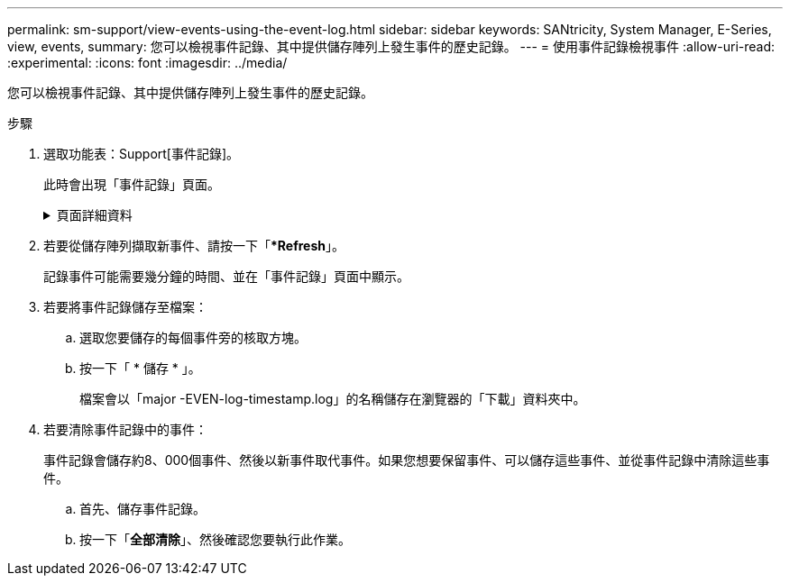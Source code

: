 ---
permalink: sm-support/view-events-using-the-event-log.html 
sidebar: sidebar 
keywords: SANtricity, System Manager, E-Series, view, events, 
summary: 您可以檢視事件記錄、其中提供儲存陣列上發生事件的歷史記錄。 
---
= 使用事件記錄檢視事件
:allow-uri-read: 
:experimental: 
:icons: font
:imagesdir: ../media/


[role="lead"]
您可以檢視事件記錄、其中提供儲存陣列上發生事件的歷史記錄。

.步驟
. 選取功能表：Support[事件記錄]。
+
此時會出現「事件記錄」頁面。

+
.頁面詳細資料
[%collapsible]
====
[cols="25h,~"]
|===
| 項目 | 說明 


 a| 
檢視全部欄位
 a| 
在所有事件之間切換、以及僅切換關鍵和警告事件。



 a| 
篩選欄位
 a| 
篩選事件。僅用於顯示與特定元件、特定事件等相關的事件



 a| 
選取欄圖示。
 a| 
可讓您選取要檢視的其他欄。其他欄位則提供事件的其他相關資訊。



 a| 
核取方塊
 a| 
可讓您選取要儲存的事件。表格標頭中的核取方塊會選取所有事件。



 a| 
日期/時間欄
 a| 
事件的日期和時間戳記（根據控制器時鐘）。


NOTE: 事件日誌最初會根據順序編號來排序事件。此順序通常與日期和時間相對應。不過、儲存陣列中的兩個控制器時鐘可能會不同步。在這種情況下、事件記錄中可能會出現一些已知的不一致之處、這些不一致之處與事件及顯示的日期和時間有關。



 a| 
優先順序欄
 a| 
這些優先順序值存在：

** *嚴重*：儲存陣列有問題。不過、如果您立即採取行動、可能會避免資料遺失存取權。重要事件用於警示通知。所有重大事件都會傳送至任何網路管理用戶端（透過SNMP設陷）或您設定的電子郵件收件者。
** *警告*：發生錯誤、導致儲存陣列效能和從另一個錯誤中恢復的能力降低。
** *資訊性*：與儲存陣列相關的非關鍵資訊。




 a| 
零組件類型欄
 a| 
受事件影響的元件。元件可以是硬體、例如磁碟機或控制器、也可以是軟體、例如控制器韌體。



 a| 
零組件位置欄
 a| 
儲存陣列中元件的實體位置。



 a| 
說明欄
 a| 
事件說明。

*範例*-「磁碟寫入失敗-重試次數耗盡」



 a| 
序號欄
 a| 
可唯一識別儲存陣列特定記錄項目的64位元號碼。此數字會隨著每個新的事件記錄項目而遞增一次。若要顯示此資訊、請按一下*選取欄*圖示。



 a| 
事件類型欄
 a| 
識別每種記錄事件類型的4位數號碼。若要顯示此資訊、請按一下*選取欄*圖示。



 a| 
事件特定代碼欄
 a| 
技術支援人員會使用此資訊。若要顯示此資訊、請按一下*選取欄*圖示。



 a| 
事件類別欄
 a| 
** *故障*：儲存陣列中的元件故障、例如磁碟機故障或電池故障。
** 「狀態變更」*：儲存陣列的一項元素、其狀態已變更；例如、磁碟區已轉換為最佳狀態、或控制器已轉換為「離線」狀態。
** **內部*：不需要使用者動作的內部控制器作業；例如、控制器已完成一天的開始作業。
** **命令*：已發出給儲存陣列的命令；例如、已指派熱備援磁碟機。
** **錯誤*：在儲存陣列上偵測到錯誤狀況；例如、控制器無法同步及清除快取、或在儲存陣列上偵測到備援錯誤。
** *一般*：任何不適合任何其他類別的活動。若要顯示此資訊、請按一下「**選取欄*」圖示。




 a| 
記錄者欄
 a| 
記錄事件的控制器名稱。若要顯示此資訊、請按一下「**選取欄*」圖示。

|===
====
. 若要從儲存陣列擷取新事件、請按一下「**Refresh*」。
+
記錄事件可能需要幾分鐘的時間、並在「事件記錄」頁面中顯示。

. 若要將事件記錄儲存至檔案：
+
.. 選取您要儲存的每個事件旁的核取方塊。
.. 按一下「 * 儲存 * 」。
+
檔案會以「major -EVEN-log-timestamp.log」的名稱儲存在瀏覽器的「下載」資料夾中。



. 若要清除事件記錄中的事件：
+
事件記錄會儲存約8、000個事件、然後以新事件取代事件。如果您想要保留事件、可以儲存這些事件、並從事件記錄中清除這些事件。

+
.. 首先、儲存事件記錄。
.. 按一下「*全部清除*」、然後確認您要執行此作業。



